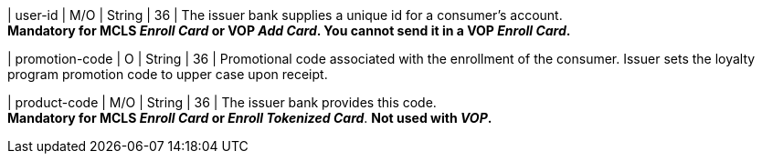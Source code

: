 
| user-id
| M/O
| String
| 36
| The issuer bank supplies a unique id for a consumer’s account. +
*Mandatory for MCLS _Enroll Card_ or VOP _Add Card_. You cannot send it in a VOP _Enroll Card_.*

| promotion-code 
| O
| String
| 36
| Promotional code associated with the enrollment of the consumer. Issuer sets the loyalty program promotion code to upper case upon receipt.

| product-code
| M/O
| String
| 36
| The issuer bank provides this code. +
*Mandatory for MCLS _Enroll Card_ or _Enroll Tokenized Card_*.
*Not used with _VOP_.*

//-
